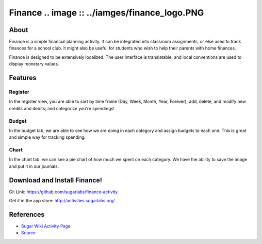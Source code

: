 =======
Finance .. image :: ../iamges/finance_logo.PNG
=======

About
-----

Finance is a simple financial planning activity. It can be integrated into classroom assignments, or else used to track finances for a school club. It might also be useful for students who wish to help their parents with home finances.

Finance is designed to be extensively localized. The user interface is translatable, and local conventions are used to display monetary values.

Features
-----

Register
~~~~~~~~

In the register view, you are able to sort by time frame (Day, Week, Month, Year, Forever); add, delete, and modify new credits and debits; and categorize you're spendings!

.. image :: ../images/finance_register.PNG

Budget
~~~~~~

In the budget tab, we are able to see how we are doing in each category and assign budgets to each one. This is great and simple way for tracking spending.

.. image:: ../images/finance_budget.PNG

Chart
~~~~~

In the chart tab, we can see a pie chart of how much we spent on each category. We have the ability to save the image and put it in our journals.

.. image:: ../images/finance_chart.PNG

Download and Install Finance!
-------

Git Link: https://github.com/sugarlabs/finance-activity

Get it in the app store: http://activities.sugarlabs.org/

References
----------

* `Sugar Wiki Activity Page <http://activities.sugarlabs.org/sugar/addon/4040>`_

* `Source <https://github.com/sugarlabs/finance-activity>`_
